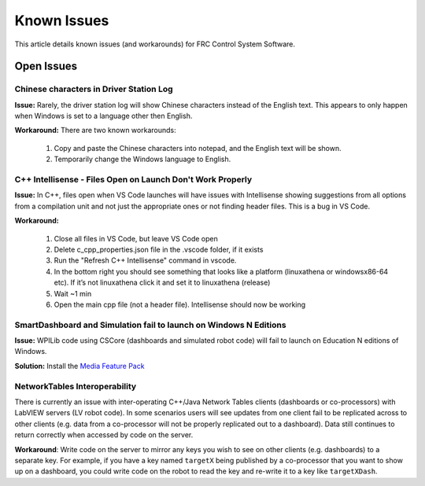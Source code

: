 Known Issues
============

This article details known issues (and workarounds) for FRC Control System Software.

Open Issues
-----------

Chinese characters in Driver Station Log
^^^^^^^^^^^^^^^^^^^^^^^^^^^^^^^^^^^^^^^^

**Issue:** Rarely, the driver station log will show Chinese characters instead of the English text. This appears to only happen when Windows is set to a language other then English.

.. image:: images/known-issues/DS-chinese.jpg

**Workaround:**
There are two known workarounds:

  #. Copy and paste the Chinese characters into notepad, and the English text will be shown.
  #. Temporarily change the Windows language to English.

C++ Intellisense - Files Open on Launch Don't Work Properly
^^^^^^^^^^^^^^^^^^^^^^^^^^^^^^^^^^^^^^^^^^^^^^^^^^^^^^^^^^^

**Issue:** In C++, files open when VS Code launches will have issues with Intellisense showing suggestions from all options from a compilation unit and not just the appropriate ones or not finding header files. This is a bug in VS Code.

**Workaround:**

  #. Close all  files in VS Code, but leave VS Code open
  #. Delete c_cpp_properties.json file in the .vscode folder, if it exists
  #. Run the "Refresh C++ Intellisense" command in vscode.
  #. In the bottom right you should see something that looks like a platform (linuxathena or windowsx86-64 etc). If it’s not linuxathena click it and set it to linuxathena (release)
  #. Wait ~1 min
  #. Open the main cpp file (not a header file). Intellisense should now be working

SmartDashboard and Simulation fail to launch on Windows N Editions
^^^^^^^^^^^^^^^^^^^^^^^^^^^^^^^^^^^^^^^^^^^^^^^^^^^^^^^^^^^^^^^^^^

**Issue:** WPILib code using CSCore (dashboards and simulated robot code) will fail to launch on Education N editions of Windows.

**Solution:** Install the `Media Feature Pack <https://www.microsoft.com/en-us/software-download/mediafeaturepack>`__

NetworkTables Interoperability
^^^^^^^^^^^^^^^^^^^^^^^^^^^^^^

There is currently an issue with inter-operating C++/Java Network Tables clients (dashboards or co-processors) with LabVIEW servers (LV robot code). In some scenarios users will see updates from one client fail to be replicated across to other clients (e.g. data from a co-processor will not be properly replicated out to a dashboard). Data still continues to return correctly when accessed by code on the server.

**Workaround**: Write code on the server to mirror any keys you wish to see on other clients (e.g. dashboards) to a separate key. For example, if you have a key named ``targetX`` being published by a co-processor that you want to show up on a dashboard, you could write code on the robot to read the key and re-write it to a key like ``targetXDash``.
